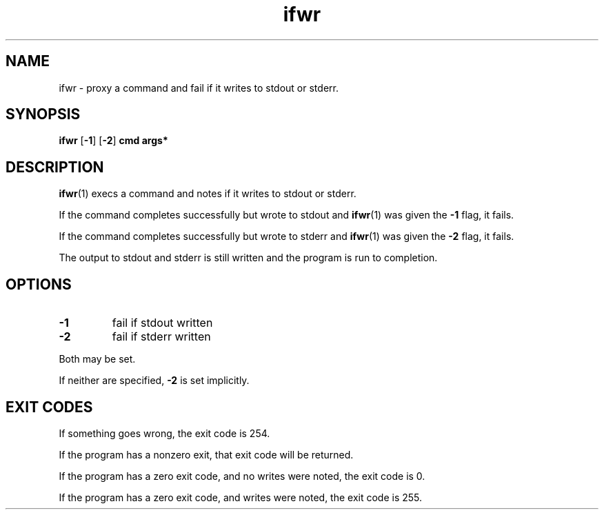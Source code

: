 .TH "ifwr" 1 "2016-07-03" "version 2016-07-03" "User Commands"
.SH "NAME"
ifwr \- proxy a command and fail if it writes to stdout or stderr.
.SH "SYNOPSIS"
.B ifwr
.RB [ \-1 ]
.RB [ \-2 ]
.B cmd args*
.SH "DESCRIPTION"
.BR ifwr (1)
execs a command and notes if it writes to stdout or stderr.
.PP
If the command completes successfully but wrote to stdout and
.BR ifwr (1)
was given the
.B \-1
flag, it fails.
.PP
If the command completes successfully but wrote to stderr and
.BR ifwr (1)
was given the
.B \-2
flag, it fails.
.PP
The output to stdout and stderr is still written and the program is run to completion.
.SH "OPTIONS"
.TP
.B \-1
fail if stdout written
.TP
.B \-2
fail if stderr written
.PP
Both may be set.
.PP
If neither are specified,
.B \-2
is set implicitly.
.SH "EXIT CODES"
.PP
If something goes wrong, the exit code is 254.
.PP
If the program has a nonzero exit, that exit code will be returned.
.PP
If the program has a zero exit code, and no writes were noted, the exit code is 0.
.PP
If the program has a zero exit code, and writes were noted, the exit code is 255.
